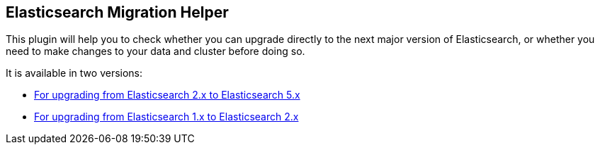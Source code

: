 == Elasticsearch Migration Helper

This plugin will help you to check whether you can upgrade directly to the
next major version of Elasticsearch, or whether you need to make changes to
your data and cluster before doing so.

It is available in two versions:

* https://github.com/elastic/elasticsearch-migration/tree/2.x[For upgrading from Elasticsearch 2.x to Elasticsearch 5.x]
* https://github.com/elastic/elasticsearch-migration/tree/1.x[For upgrading from Elasticsearch 1.x to Elasticsearch 2.x]

